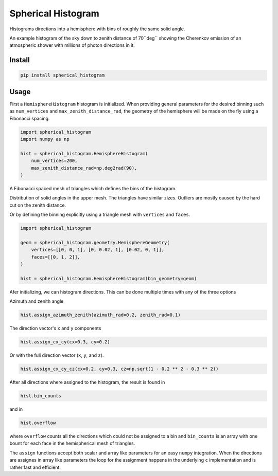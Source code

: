 ###################
Spherical Histogram
###################
|TestStatus| |PyPiStatus| |BlackStyle| |BlackPackStyle| |MITLicenseBadge|

Histograms directions into a hemisphere with bins of roughly the same solid angle.

|FigExampleWithCherenkovLight|

An example histogram of the sky down to zenith distance of 70``deg`` showing the
Cherenkov emission of an atmospheric shower with millions of photon directions in it.

*******
Install
*******

.. code-block:: bash

    pip install spherical_histogram


*****
Usage
*****

First a ``HemisphereHistogram`` histogram is initialized.
When providing general parameters for the desired binning such as
``num_vertices`` and ``max_zenith_distance_rad``, the geometry of
the hemisphere will be made on the fly using a Fibonacci spacing.

.. code-block:: python

    import spherical_histogram
    import numpy as np

    hist = spherical_histogram.HemisphereHistogram(
        num_vertices=200,
        max_zenith_distance_rad=np.deg2rad(90),
    )

|HemisphereGrid|

A Fibonacci spaced mesh of triangles which defines the bins of the
histogram.

|FigSolidAngleDistribution|

Distribution of solid angles in the upper mesh. The triangles have
similar zizes. Outliers are mostly caused by the hard cut on the
zenith distance.

Or by defining the binning explicitly using a triangle mesh with
``vertices`` and ``faces``.

.. code-block:: python

    import spherical_histogram

    geom = spherical_histogram.geometry.HemisphereGeometry(
        vertices=[[0, 0, 1], [0, 0.02, 1], [0.02, 0, 1]],
        faces=[[0, 1, 2]],
    )

    hist = spherical_histogram.HemisphereHistogram(bin_geometry=geom)

Afer initializing, we can histogram directions. This can be done multiple
times with any of the three options

Azimuth and zenith angle

.. code-block:: python

    hist.assign_azimuth_zenith(azimuth_rad=0.2, zenith_rad=0.1)

The direction vector's ``x`` and ``y`` components

.. code-block:: python

    hist.assign_cx_cy(cx=0.3, cy=0.2)

Or with the full direction vector (``x``, ``y``, and ``z``).

.. code-block:: python

    hist.assign_cx_cy_cz(cx=0.2, cy=0.3, cz=np.sqrt(1 - 0.2 ** 2 - 0.3 ** 2))

After all directions where assigned to the histogram, the result is found in

.. code-block:: python

    hist.bin_counts

and in

.. code-block:: python

    hist.overflow

where ``overflow`` counts all the directions which could not be assigned to a bin
and ``bin_counts`` is an array with one bount for each face in the hemispherical
mesh of triangles.

The ``assign`` functions accept both scalar and array like parameters for an easy
``numpy`` integration. When the directions are assignes in array like parameters
the loop for the assignment happens in the underlying ``c`` implementation and is
rather fast and efficient.

.. |TestStatus| image:: https://github.com/cherenkov-plenoscope/spherical_histogram/actions/workflows/test.yml/badge.svg?branch=main
    :target: https://github.com/cherenkov-plenoscope/spherical_histogram/actions/workflows/test.yml

.. |PyPiStatus| image:: https://img.shields.io/pypi/v/spherical_histogram
    :target: https://pypi.org/project/spherical_histogram

.. |BlackStyle| image:: https://img.shields.io/badge/code%20style-black-000000.svg
    :target: https://github.com/psf/black

.. |BlackPackStyle| image:: https://img.shields.io/badge/pack%20style-black-000000.svg
    :target: https://github.com/cherenkov-plenoscope/black_pack

.. |MITLicenseBadge| image:: https://img.shields.io/badge/License-MIT-yellow.svg
    :target: https://opensource.org/licenses/MIT

.. |FigSolidAngleDistribution| image:: https://github.com/cherenkov-plenoscope/spherical_histogram/blob/main/readme/skymap_solid_angles.jpg?raw=True
    :width: 50% 

.. |FigExampleWithCherenkovLight| image:: https://github.com/cherenkov-plenoscope/spherical_histogram/blob/main/readme/000000.primary_to_cherenkov.jpg?raw=True
    :width: 50% 

.. |HemisphereGrid| image:: https://github.com/cherenkov-plenoscope/spherical_histogram/blob/main/readme/skymap_render_crop.jpg?raw=True
    :width: 50% 
